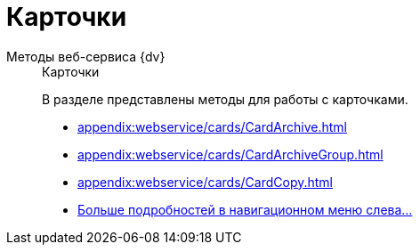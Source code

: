 :page-layout: home

= Карточки

[tabs]
====
Методы веб-сервиса {dv}::
+
.Карточки
****
В разделе представлены методы для работы с карточками.

* xref:appendix:webservice/cards/CardArchive.adoc[]
* xref:appendix:webservice/cards/CardArchiveGroup.adoc[]
* xref:appendix:webservice/cards/CardCopy.adoc[]
* xref:appendix:cards.adoc[Больше подробностей в навигационном меню слева...]
****
====
